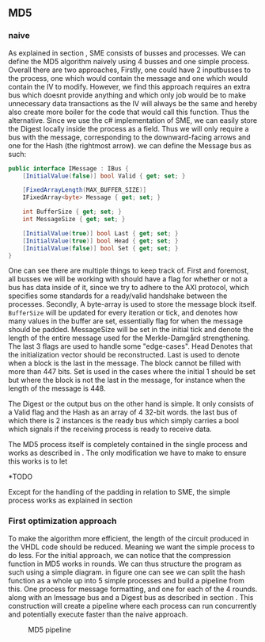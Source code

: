 ** MD5

*** naive
:PROPERTIES:
:UNNUMBERED: nil
:CUSTOM_ID: MD5naive
:END:
As explained in section \ref{SME}, SME consists of busses and processes. We can define the MD5 algorithm naively using 4 busses and one simple process. Overall there are two approaches,
Firstly, one could have 2 inputbusses to the process, one which would contain the message and one which would contain the IV to modify. However, we find this approach requires an extra bus which doesnt provide anything and which only job would be to make unnecessary data transactions as the IV will always be the same and hereby also create more boiler for the code that would call this function. Thus the alternative. Since we use the c# implementation of SME, we can easily store the Digest locally inside the process as a field. Thus we will only require a bus with the message, corresponding to the downward-facing arrows and one for the Hash (the rightmost arrow).
we can define the Message bus as such:
#+BEGIN_SRC csharp
    public interface IMessage : IBus {
        [InitialValue(false)] bool Valid { get; set; }

        [FixedArrayLength(MAX_BUFFER_SIZE)]
        IFixedArray<byte> Message { get; set; }

        int BufferSize { get; set; }
        int MessageSize { get; set; }

        [InitialValue(true)] bool Last { get; set; }
        [InitialValue(true)] bool Head { get; set; }
        [InitialValue(false)] bool Set { get; set; }
    }
#+END_SRC
One can see there are multiple things to keep track of. First and foremost, all busses we will be working with should have a flag for whether or not a bus has data inside of it, since we try to adhere to the AXI protocol, which specifies some standards for a ready/valid handshake between the processes. Secondly, A byte-array is used to store the message block itself. ~BufferSize~ will be updated for every iteration or tick, and denotes how many values in the buffer are set, essentially flag for when the message should be padded. MessageSize will be set in the initial tick and denote the length of the entire message used for the Merkle-Damgård strengthening.
The last 3 flags are used to handle some "edge-cases".
Head Denotes that the initialization vector should be reconstructed.
Last is used to denote when a block is the last in the message. The block cannot be filled with more than 447 bits.
Set is used in the cases where the initial 1 should be set but where the block is not the last in the message, for instance when the length of the message is 448.

The Digest or the output bus on the other hand is simple. It only consists of a Valid flag and the Hash as an array of 4 32-bit words.
the last bus of which there is 2 instances is the ready bus which simply carries a bool which signals if the receiving process is ready to receive data.

The MD5 process itself is completely contained in the single process and works as described in \ref{MD5alg}. The only modification we have to make to ensure this works is to let

*TODO

Except for the handling of the padding in relation to SME, the simple process works as explained in section \ref{MD5alg}

*** First optimization approach
To make the algorithm more efficient, the length of the circuit produced in the VHDL code should be reduced. Meaning we want the simple process to do less. For the initial approach, we can notice that the compression function in MD5 works in rounds. We can thus structure the program as such using a simple diagram. in figure \ref{fig:MD5opt1} one can see we can split the hash function as a whole up into 5 simple processes and build a pipeline from this. One process for message formatting, and one for each of the 4 rounds. along with an Imessage bus and a Digest bus as described in section \ref{MD5naive}. This construction will create a pipeline where each process can run concurrently and potentially execute faster than the naive approach.
#+CAPTION: MD5 pipeline
#+LABEL: fig:MD5opt1
#+ATTR_LATEX: :placement [H]
[[./Implementation/md5.png]]
